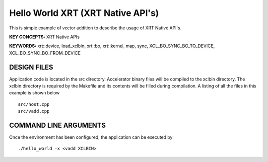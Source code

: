 Hello World XRT (XRT Native API's)
==================================

This is simple example of vector addition to describe the usage of XRT Native API's.

**KEY CONCEPTS:** XRT Native APIs

**KEYWORDS:** xrt::device, load_xclbin, xrt::bo, xrt::kernel, map, sync, XCL_BO_SYNC_BO_TO_DEVICE, XCL_BO_SYNC_BO_FROM_DEVICE

DESIGN FILES
------------

Application code is located in the src directory. Accelerator binary files will be compiled to the xclbin directory. The xclbin directory is required by the Makefile and its contents will be filled during compilation. A listing of all the files in this example is shown below

::

   src/host.cpp
   src/vadd.cpp
   
COMMAND LINE ARGUMENTS
----------------------

Once the environment has been configured, the application can be executed by

::

   ./hello_world -x <vadd XCLBIN>


